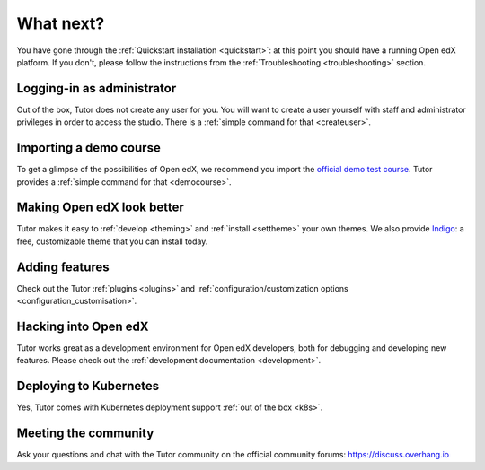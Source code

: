 .. _whatnext:

What next?
==========

You have gone through the :ref:`Quickstart installation <quickstart>`: at this point you should have a running Open edX platform. If you don't, please follow the instructions from the :ref:`Troubleshooting <troubleshooting>` section.

Logging-in as administrator
---------------------------

Out of the box, Tutor does not create any user for you. You will want to create a user yourself with staff and administrator privileges in order to access the studio. There is a :ref:`simple command for that <createuser>`.

Importing a demo course
-----------------------

To get a glimpse of the possibilities of Open edX, we recommend you import the `official demo test course <https://github.com/edx/demo-test-course>`__. Tutor provides a :ref:`simple command for that <democourse>`.

Making Open edX look better
---------------------------

Tutor makes it easy to :ref:`develop <theming>` and :ref:`install <settheme>` your own themes. We also provide `Indigo <https://github.com/overhangio/indigo>`__: a free, customizable theme that you can install today.

Adding features
---------------

Check out the Tutor :ref:`plugins <plugins>` and :ref:`configuration/customization options <configuration_customisation>`.

Hacking into Open edX
---------------------

Tutor works great as a development environment for Open edX developers, both for debugging and developing new features. Please check out the :ref:`development documentation <development>`.

Deploying to Kubernetes
-----------------------

Yes, Tutor comes with Kubernetes deployment support :ref:`out of the box <k8s>`.

Meeting the community
---------------------

Ask your questions and chat with the Tutor community on the official community forums: https://discuss.overhang.io
